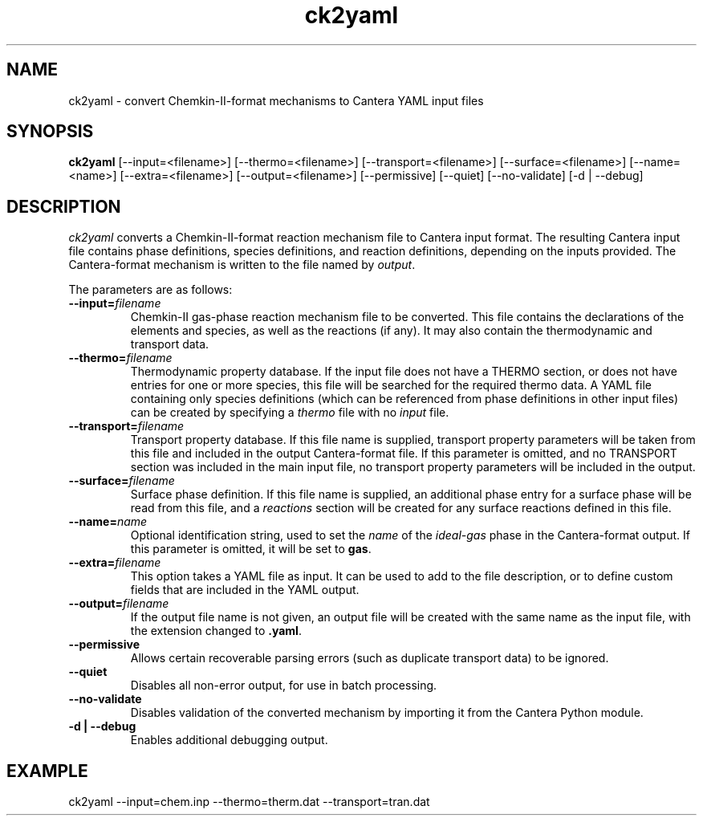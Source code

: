 .TH "ck2yaml" 1 "6 Feb 2021" "ck2yaml" \" -*- nroff -*-
.ad l
.nh
.SH NAME
ck2yaml \- convert Chemkin-II-format mechanisms to Cantera YAML input files

.SH SYNOPSIS
.B ck2yaml
[--input=<filename>]
[--thermo=<filename>]
[--transport=<filename>]
[--surface=<filename>]
[--name=<name>]
[--extra=<filename>]
[--output=<filename>]
[--permissive]
[--quiet]
[--no-validate]
[-d | --debug]

.SH DESCRIPTION

.I ck2yaml
converts a Chemkin-II-format reaction mechanism file to Cantera input
format.  The resulting Cantera input file contains phase definitions,
species definitions, and reaction definitions, depending on the inputs
provided. The Cantera-format mechanism is written to the file named by
\fIoutput\fR.

The parameters are as follows:
.TP
.B --input=\fIfilename\fR
Chemkin-II gas-phase reaction mechanism file to be converted. This file
contains the declarations of the elements and species, as
well as the reactions (if any). It may also contain the thermodynamic
and transport data.
.TP
.B --thermo=\fIfilename\fR
Thermodynamic property database. If the input file does not have a
THERMO section, or does not have entries for one or more species, this
file will be searched for the required thermo data. A YAML file
containing only species definitions (which can be referenced from
phase definitions in other input files) can be created by specifying
a \fIthermo\fR file with no \fIinput\fR file.
.TP
.B --transport=\fIfilename\fR
Transport property database. If this file name is supplied, transport
property parameters will be taken from this file and included in the
output Cantera-format file. If this parameter is omitted, and no
TRANSPORT section was included in the main input file, no transport
property parameters will be included in the output.
.TP
.B --surface=\fIfilename\fR
Surface phase definition. If this file name is supplied, an additional
phase entry for a surface phase will be read from this file, and a
\fIreactions\fR section will be created for any surface reactions
defined in this file.
.TP
.B --name=\fIname\fR
Optional identification string, used to set the \fIname\fR of the
\fIideal-gas\fR phase in the Cantera-format output. If this parameter
is omitted, it will be set to \fBgas\fR.
.TP
.B --extra=\fIfilename\fR
This option takes a YAML file as input. It can be used to add to the
file description, or to define custom fields that are included in the
YAML output.
.TP
.B --output=\fIfilename\fR
If the output file name is not given, an output file will be created
with the same name as the input file, with the extension changed to
\fB.yaml\fR.
.TP
.B --permissive
Allows certain recoverable parsing errors (such as duplicate transport
data) to be ignored.
.TP
.B --quiet
Disables all non-error output, for use in batch processing.
.TP
.B --no-validate
Disables validation of the converted mechanism by importing it from
the Cantera Python module.
.TP
.B -d | --debug
Enables additional debugging output.

.SH EXAMPLE
ck2yaml --input=chem.inp --thermo=therm.dat --transport=tran.dat
